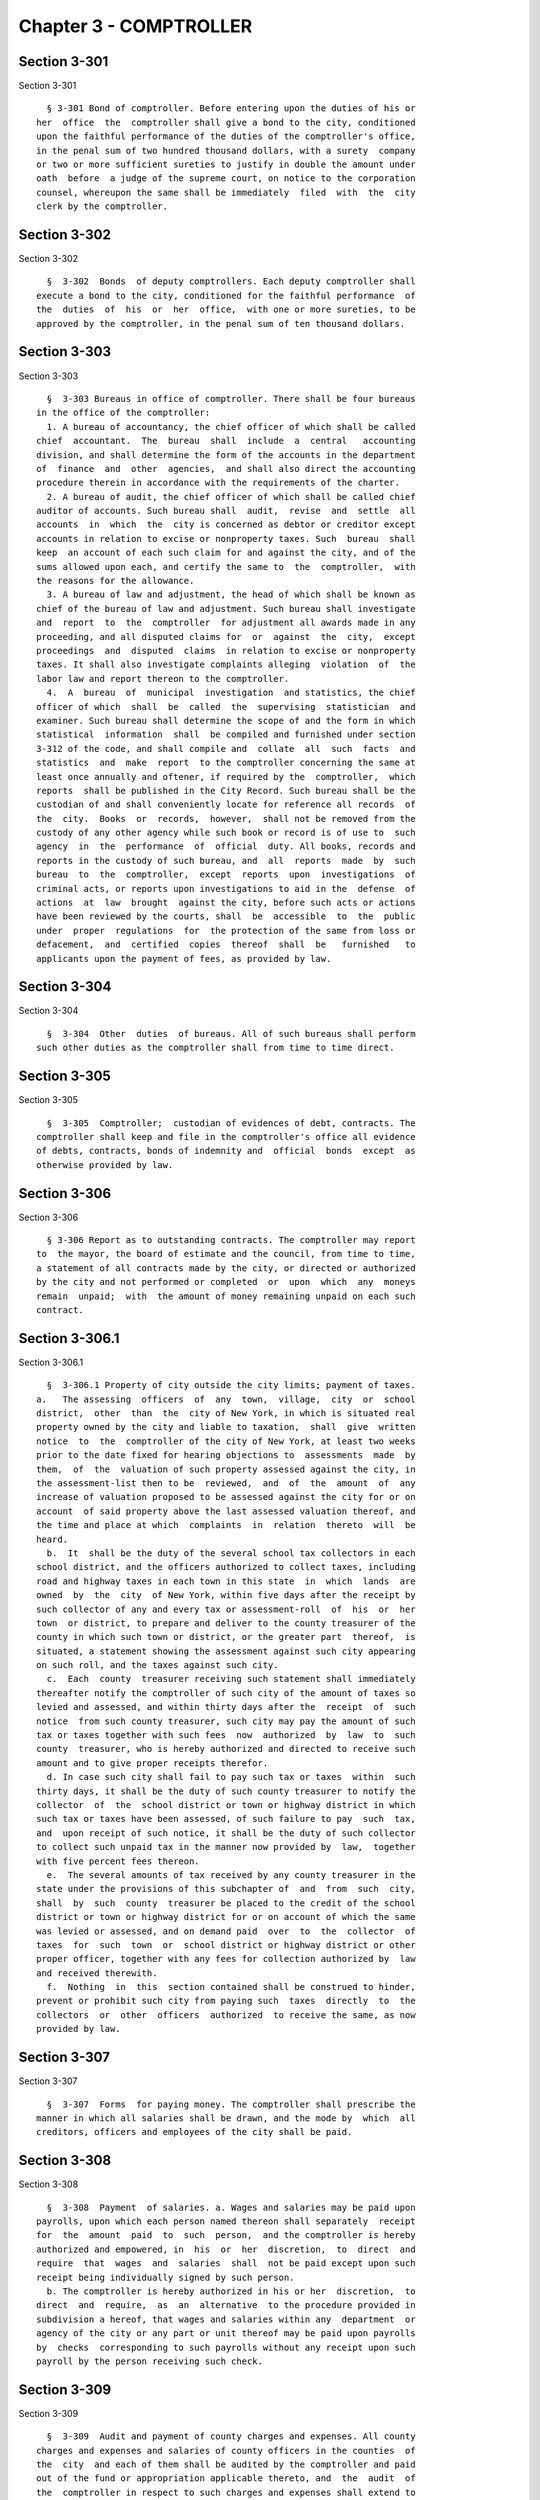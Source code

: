 Chapter 3 - COMPTROLLER
=======================

Section 3-301
-------------

Section 3-301 ::    
        
     
        § 3-301 Bond of comptroller. Before entering upon the duties of his or
      her  office  the  comptroller shall give a bond to the city, conditioned
      upon the faithful performance of the duties of the comptroller's office,
      in the penal sum of two hundred thousand dollars, with a surety  company
      or two or more sufficient sureties to justify in double the amount under
      oath  before  a judge of the supreme court, on notice to the corporation
      counsel, whereupon the same shall be immediately  filed  with  the  city
      clerk by the comptroller.
    
    
    
    
    
    
    

Section 3-302
-------------

Section 3-302 ::    
        
     
        §  3-302  Bonds  of deputy comptrollers. Each deputy comptroller shall
      execute a bond to the city, conditioned for the faithful performance  of
      the  duties  of  his  or  her  office,  with one or more sureties, to be
      approved by the comptroller, in the penal sum of ten thousand dollars.
    
    
    
    
    
    
    

Section 3-303
-------------

Section 3-303 ::    
        
     
        §  3-303 Bureaus in office of comptroller. There shall be four bureaus
      in the office of the comptroller:
        1. A bureau of accountancy, the chief officer of which shall be called
      chief  accountant.  The  bureau  shall  include  a  central   accounting
      division, and shall determine the form of the accounts in the department
      of  finance  and  other  agencies,  and shall also direct the accounting
      procedure therein in accordance with the requirements of the charter.
        2. A bureau of audit, the chief officer of which shall be called chief
      auditor of accounts. Such bureau shall  audit,  revise  and  settle  all
      accounts  in  which  the  city is concerned as debtor or creditor except
      accounts in relation to excise or nonproperty taxes. Such  bureau  shall
      keep  an account of each such claim for and against the city, and of the
      sums allowed upon each, and certify the same to  the  comptroller,  with
      the reasons for the allowance.
        3. A bureau of law and adjustment, the head of which shall be known as
      chief of the bureau of law and adjustment. Such bureau shall investigate
      and  report  to  the  comptroller  for adjustment all awards made in any
      proceeding, and all disputed claims for  or  against  the  city,  except
      proceedings  and  disputed  claims  in relation to excise or nonproperty
      taxes. It shall also investigate complaints alleging  violation  of  the
      labor law and report thereon to the comptroller.
        4.  A  bureau  of  municipal  investigation  and statistics, the chief
      officer of which  shall  be  called  the  supervising  statistician  and
      examiner. Such bureau shall determine the scope of and the form in which
      statistical  information  shall  be compiled and furnished under section
      3-312 of the code, and shall compile and  collate  all  such  facts  and
      statistics  and  make  report  to the comptroller concerning the same at
      least once annually and oftener, if required by the  comptroller,  which
      reports  shall be published in the City Record. Such bureau shall be the
      custodian of and shall conveniently locate for reference all records  of
      the  city.  Books  or  records,  however,  shall not be removed from the
      custody of any other agency while such book or record is of use to  such
      agency  in  the  performance  of  official  duty. All books, records and
      reports in the custody of such bureau, and  all  reports  made  by  such
      bureau  to  the  comptroller,  except  reports  upon  investigations  of
      criminal acts, or reports upon investigations to aid in the  defense  of
      actions  at  law  brought  against the city, before such acts or actions
      have been reviewed by the courts, shall  be  accessible  to  the  public
      under  proper  regulations  for  the protection of the same from loss or
      defacement,  and  certified  copies  thereof  shall  be   furnished   to
      applicants upon the payment of fees, as provided by law.
    
    
    
    
    
    
    

Section 3-304
-------------

Section 3-304 ::    
        
     
        §  3-304  Other  duties  of bureaus. All of such bureaus shall perform
      such other duties as the comptroller shall from time to time direct.
    
    
    
    
    
    
    

Section 3-305
-------------

Section 3-305 ::    
        
     
        §  3-305  Comptroller;  custodian of evidences of debt, contracts. The
      comptroller shall keep and file in the comptroller's office all evidence
      of debts, contracts, bonds of indemnity and  official  bonds  except  as
      otherwise provided by law.
    
    
    
    
    
    
    

Section 3-306
-------------

Section 3-306 ::    
        
     
        § 3-306 Report as to outstanding contracts. The comptroller may report
      to  the mayor, the board of estimate and the council, from time to time,
      a statement of all contracts made by the city, or directed or authorized
      by the city and not performed or completed  or  upon  which  any  moneys
      remain  unpaid;  with  the amount of money remaining unpaid on each such
      contract.
    
    
    
    
    
    
    

Section 3-306.1
---------------

Section 3-306.1 ::    
        
     
        §  3-306.1 Property of city outside the city limits; payment of taxes.
      a.   The assessing  officers  of  any  town,  village,  city  or  school
      district,  other  than  the  city of New York, in which is situated real
      property owned by the city and liable to taxation,  shall  give  written
      notice  to  the  comptroller of the city of New York, at least two weeks
      prior to the date fixed for hearing objections to  assessments  made  by
      them,  of  the  valuation of such property assessed against the city, in
      the assessment-list then to be  reviewed,  and  of  the  amount  of  any
      increase of valuation proposed to be assessed against the city for or on
      account  of said property above the last assessed valuation thereof, and
      the time and place at which  complaints  in  relation  thereto  will  be
      heard.
        b.  It  shall be the duty of the several school tax collectors in each
      school district, and the officers authorized to collect taxes, including
      road and highway taxes in each town in this state  in  which  lands  are
      owned  by  the  city  of New York, within five days after the receipt by
      such collector of any and every tax or assessment-roll  of  his  or  her
      town  or district, to prepare and deliver to the county treasurer of the
      county in which such town or district, or the greater part  thereof,  is
      situated, a statement showing the assessment against such city appearing
      on such roll, and the taxes against such city.
        c.  Each  county  treasurer receiving such statement shall immediately
      thereafter notify the comptroller of such city of the amount of taxes so
      levied and assessed, and within thirty days after the  receipt  of  such
      notice  from such county treasurer, such city may pay the amount of such
      tax or taxes together with such fees  now  authorized  by  law  to  such
      county  treasurer, who is hereby authorized and directed to receive such
      amount and to give proper receipts therefor.
        d. In case such city shall fail to pay such tax or taxes  within  such
      thirty days, it shall be the duty of such county treasurer to notify the
      collector  of  the  school district or town or highway district in which
      such tax or taxes have been assessed, of such failure to pay  such  tax,
      and  upon receipt of such notice, it shall be the duty of such collector
      to collect such unpaid tax in the manner now provided by  law,  together
      with five percent fees thereon.
        e.  The several amounts of tax received by any county treasurer in the
      state under the provisions of this subchapter of  and  from  such  city,
      shall  by  such  county  treasurer be placed to the credit of the school
      district or town or highway district for or on account of which the same
      was levied or assessed, and on demand paid  over  to  the  collector  of
      taxes  for  such  town  or  school district or highway district or other
      proper officer, together with any fees for collection authorized by  law
      and received therewith.
        f.  Nothing  in  this  section contained shall be construed to hinder,
      prevent or prohibit such city from paying such  taxes  directly  to  the
      collectors  or  other  officers  authorized  to receive the same, as now
      provided by law.
    
    
    
    
    
    
    

Section 3-307
-------------

Section 3-307 ::    
        
     
        §  3-307  Forms  for paying money. The comptroller shall prescribe the
      manner in which all salaries shall be drawn, and the mode by  which  all
      creditors, officers and employees of the city shall be paid.
    
    
    
    
    
    
    

Section 3-308
-------------

Section 3-308 ::    
        
     
        §  3-308  Payment  of salaries. a. Wages and salaries may be paid upon
      payrolls, upon which each person named thereon shall separately  receipt
      for  the  amount  paid  to  such  person,  and the comptroller is hereby
      authorized and empowered, in  his  or  her  discretion,  to  direct  and
      require  that  wages  and  salaries  shall  not be paid except upon such
      receipt being individually signed by such person.
        b. The comptroller is hereby authorized in his or her  discretion,  to
      direct  and  require,  as  an  alternative  to the procedure provided in
      subdivision a hereof, that wages and salaries within any  department  or
      agency of the city or any part or unit thereof may be paid upon payrolls
      by  checks  corresponding to such payrolls without any receipt upon such
      payroll by the person receiving such check.
    
    
    
    
    
    
    

Section 3-309
-------------

Section 3-309 ::    
        
     
        §  3-309  Audit and payment of county charges and expenses. All county
      charges and expenses and salaries of county officers in the counties  of
      the  city  and each of them shall be audited by the comptroller and paid
      out of the fund or appropriation applicable thereto, and  the  audit  of
      the  comptroller in respect to such charges and expenses shall extend to
      the reasonableness thereof and shall, in all respects, be  as  full  and
      complete as the audit of city charges and expenses.
    
    
    
    
    
    
    

Section 3-310
-------------

Section 3-310 ::    
        
     
        §  3-310  Comptroller; monthly reports from agencies. The head of each
      agency shall furnish monthly to  the  comptroller  a  statement  of  the
      unencumbered  and unexpended balances, contract or other liabilities, of
      appropriations and other authorizations for his or her agency,  in  such
      form as prescribed by the comptroller.
    
    
    
    
    
    
    

Section 3-311
-------------

Section 3-311 ::    
        
     
        §  3-311  Accounts  of  city  collector  and his or her deputies to be
      examined. Whenever the city collector  or  any  deputy  collector  shall
      cease  to  hold  office, and within one year thereafter, it shall be the
      duty of the comptroller to examine the accounts of such  city  collector
      or  deputy,  and if found correct, to cause a certificate to that effect
      to be filed with the bond of such officer.  Such  certificate  so  filed
      shall  be  a  full  discharge and satisfaction of the conditions of such
      bond and the lien or liens thereby created. If at any  time  during  the
      city  collector's  continuance  in office the city collector or a deputy
      collector shall execute and file with the comptroller a new bond in  the
      same form and penalty, and for the same period, and approved as provided
      in  section  11-115 of the code, it shall be the duty of the comptroller
      forthwith to cause a certificate to that effect to  be  filed  with  the
      bond  or  bonds  previously  filed  by such officer. Such certificate so
      filed shall be the full discharge and satisfaction of the  condition  of
      such  prior  bond or bonds and of the lien or liens thereby created. The
      comptroller may settle and adjust all claims in favor of or against  the
      city,  the  surety  or  the  principal  in such bond, arising out of the
      execution of such bonds and in his or her discretion  may  release  from
      the  lien  created  by  such  bonds any piece or parcel of land affected
      thereby.
    
    
    
    
    
    
    

Section 3-312
-------------

Section 3-312 ::    
        
     
        §  3-312  Statistical  records to be compiled by city officials. Every
      official or employee of the city, or of the counties included within the
      city, and every board or commission charged by law or by  due  authority
      with  the  custody  of  property of the city or the counties thereof, or
      with the direction of work done, or services performed, by or on  behalf
      of  the  city or the counties therein, or the disbursement or receipt of
      moneys from the city or counties therein, and  every  person,  official,
      board, commission or corporation receiving or disbursing moneys from the
      city  or counties therein for public purposes, at such times, under such
      conditions, and in the manner directed to  do  so  by  the  comptroller,
      shall furnish reports of facts relating to any or all of the property of
      the  city, or the counties therein, or of such work or such services, or
      of the receipt or disbursement of  moneys  from  the  city  or  counties
      therein.  Such  officials  and  employees  shall compile and maintain in
      their respective offices  such  system  of  statistical  record  as  the
      comptroller  may require appertaining to all matters referred to in this
      section.
    
    
    
    
    
    
    

Section 3-313
-------------

Section 3-313 ::    
        
     
        §  3-313  Monthly report of unexpended balances of appropriations. The
      comptroller shall  furnish  to  each  head  of  an  agency,  monthly,  a
      statement of the unexpended balances of the appropriation for his or her
      agency.
    
    
    
    
    
    
    

Section 3-314
-------------

Section 3-314 ::    
        
     
        § 3-314 Records; copies when in evidence. A copy of any paper, record,
      book,  document  or  map, filed in the office of the comptroller, or the
      minutes, records or proceedings, or any portion thereof, of any board or
      commission of which the comptroller is or  may  become  a  member,  when
      certified  by  the  comptroller,  a  deputy comptroller or any assistant
      deputy comptroller, to be a correct  copy  of  the  original,  shall  be
      admissible   in   evidence  in  any  trial,  investigation,  hearing  or
      proceeding in any court, or before any commissioner, board or  tribunal,
      with  the  same force and effect as the original. Whenever a subpoena is
      served upon the comptroller or any member of a board  or  commission  of
      which  the  comptroller  is a member, or upon any officer or employee of
      the office of the comptroller, or upon any officer or employee  of  such
      board  or commission, requiring the production upon any trial or hearing
      of  an  original  paper,  document,  book,  map,  record,   minutes   or
      proceedings,  the  comptroller  in  his or her discretion, may furnish a
      copy certified as herein provided, unless such subpoena  be  accompanied
      by  an  order  of  the court or other tribunal before which the trial or
      hearing is had requiring the production of such original.
    
    
    
    
    
    
    

Section 3-316
-------------

Section 3-316 ::    
        
     
        §  3-316  Three following sections; how construed. The three following
      sections shall not be construed to affect the powers of  any  commission
      acting under any laws of this state.
    
    
    
    
    
    
    

Section 3-317
-------------

Section 3-317 ::    
        
     
        §  3-317 Awards for grading of streets; definition of terms. When used
      in this  section  and  the  two  following  sections,  unless  otherwise
      expressly stated:
        1.  The  term  "owner"  shall  mean only such parties or persons whose
      property abuts the street, the grade of which has  been  established  or
      changed.
        2.  The  term  "lessee"  shall mean only such parties or persons whose
      lease does not expire  in  less  than  three  years  from  the  date  of
      completion and acceptance of the grading by the appropriate city agency.
        3.  The  term  "comptroller" shall mean the comptroller of the city of
      New York.
        4. The term "special grade" shall mean only the following case: When a
      street has been graded to a grade which in the opinion of the  board  of
      estimate,  has  been  occasioned by an improvement other than the normal
      and usual street improvement, the board of estimate, in its  discretion,
      may  issue  a  certificate  to  that effect, within sixty days after the
      grading shall have been completed and accepted by the  appropriate  city
      agency  in  charge of the work. Such certificate shall be transmitted to
      the comptroller, together with a plan and profile of the portion of  the
      street  affected by such special grade. Upon such plan and profile there
      shall be shown the level which, in the opinion of the board of estimate,
      constitutes a normal grade for the street,  and  the  special  grade  to
      which  the street has been graded. The comptroller, upon receipt of such
      certificate together with the accompanying plan and  profile,  shall  be
      authorized  and  empowered  to  determine  the  damage to each owner and
      lessee thereof.
        5. The term "street"  includes  street,  avenue,  road,  alley,  land,
      highway,  boulevard,  concourse,  parkway,  driveway, culvert, sidewalk,
      cross-walk, boardwalk and viaduct,  and  every  class  of  public  road,
      square and place, except marginal streets.
        6. The term "real property" includes all lands and improvements, lands
      under  water,  water  front  property,  the  water  of any lake, pond or
      stream, all easements and hereditaments, corporeal or  incorporeal,  and
      every estate, interest and right, legal or equitable, in lands or water,
      and  right,  interest, privilege, easement and franchise relating to the
      same, including terms for years and liens by way of  judgment,  mortgage
      or otherwise.
    
    
    
    
    
    
    

Section 3-318
-------------

Section 3-318 ::    
        
     
        § 3-318 Award of damages to land and improvements by reason of grading
      of  streets;  measure of damages; presentation of claims. a. There shall
      be no liability for originally establishing a grade or for  changing  an
      established grade, except as provided in this section:
        1.  When  an  owner  has  built  upon or otherwise improved his or her
      property prior to the  original  establishment  of  a  grade  by  lawful
      authority,  such  owner  and  the  lessee  thereof  shall be entitled to
      damages only to such buildings and improvements for the grading  of  the
      street in accordance with such established grade.
        2.  When  an  owner  has  built  upon or otherwise improved his or her
      property  in  conformity  with  the  grade  of  any  street  or   avenue
      established  by  lawful  authority  and such grade is changed after such
      buildings or improvements have been erected, such owner and  the  lessee
      thereof  shall  be  entitled  to  damages  only  to  such  buildings and
      improvements for the change of grade.
        3. When a street has been graded to a special grade as  set  forth  in
      this  section,  the  comptroller  shall  be  empowered  to determine the
      damages sustained by each owner or  lessee  of  the  land  fronting  the
      portion  of  the street affected by the special grade. The damages shall
      be for the departure of the grade of the street from the normal grade as
      shown on the plan and profile submitted by the board of estimate to  the
      comptroller.
        b.  No  award  shall be made unless a claim in writing shall have been
      filed with the comptroller within ninety days after  the  grading  shall
      have been completed.
    
    
    
    
    
    
    

Section 3-319
-------------

Section 3-319 ::    
        
     
        §  3-319  Power  of  the comptroller to issue subpoenas and administer
      oaths, to compel witnesses to testify. For the purpose  of  settling  or
      adjusting  claims  for  damages under section 3-318, the comptroller may
      issue subpoenas and administer oaths to witnesses. The  comptroller  may
      issue a subpoena requiring such witness to appear at such time and place
      as the comptroller may designate in the subpoena.
    
    
    
    
    
    
    

Section 3-320
-------------

Section 3-320 ::    
        
     
        §  3-320 Action to recover damages. a. No action shall be commenced to
      recover damages under section 3-318 until  at  least  thirty  days  have
      elapsed  since  the  demands, claim or claims, upon which such action is
      founded, were presented  to  the  comptroller  for  adjustment  and  the
      comptroller  has  neglected  or refused to make an adjustment or payment
      thereof. An allegation to that effect shall be made in  a  complaint  or
      other  pleadings  in such an action. An action under section 3-318 shall
      be commenced within one year and ninety days  after  the  grading  shall
      have been completed.
        b. Whenever any such award or compensation shall be paid to any person
      not  entitled  thereto,  it  shall be lawful for the person to whom such
      award or compensation should have been paid to sue for and recover  such
      award  or  compensation with interest and costs as so much money had and
      received to his or her use by the person or persons  to  whom  the  same
      shall  have  been so paid. In the following cases it shall be lawful for
      the city to pay an award to the commissioner of finance, to be  secured,
      disposed of and invested as the supreme court shall direct when
        1. the owners, parties or persons entitled thereto are
        (a) under a legal disability, or
        (b) absent from the city or
        2. the owners, parties or persons entitled thereto
        (a) cannot be found after diligent search, or
        (b)  are  involved  in  a  dispute  as  to their title to receive such
      awards.
        Such payment shall be as valid and effectual in  all  respects  as  if
      made to the owner or other person entitled thereto.
    
    
    
    
    
    
    

